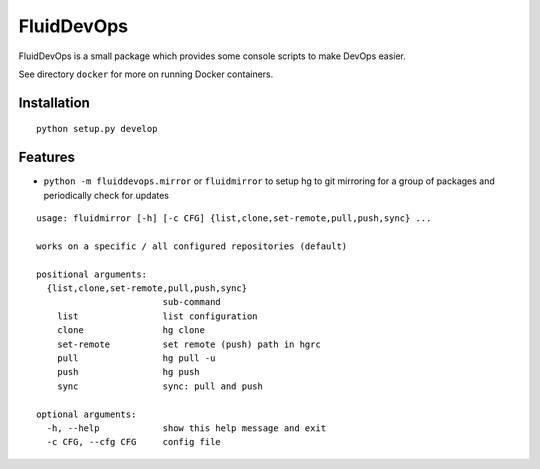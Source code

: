 ===========
FluidDevOps
===========

|release|

.. |release| image:: https://img.shields.io/pypi/v/fluiddevops.svg
   :target: https://pypi.python.org/pypi/fluiddevops/
   :alt: Latest version

FluidDevOps is a small package which provides some console scripts to
make DevOps easier.

See directory ``docker`` for more on running Docker containers.

Installation
------------

::

    python setup.py develop

Features
--------

-  ``python -m fluiddevops.mirror`` or ``fluidmirror`` to setup hg to
   git mirroring for a group of packages and periodically check for
   updates

::

    usage: fluidmirror [-h] [-c CFG] {list,clone,set-remote,pull,push,sync} ...

    works on a specific / all configured repositories (default)

    positional arguments:
      {list,clone,set-remote,pull,push,sync}
                            sub-command
        list                list configuration
        clone               hg clone
        set-remote          set remote (push) path in hgrc
        pull                hg pull -u
        push                hg push
        sync                sync: pull and push

    optional arguments:
      -h, --help            show this help message and exit
      -c CFG, --cfg CFG     config file
